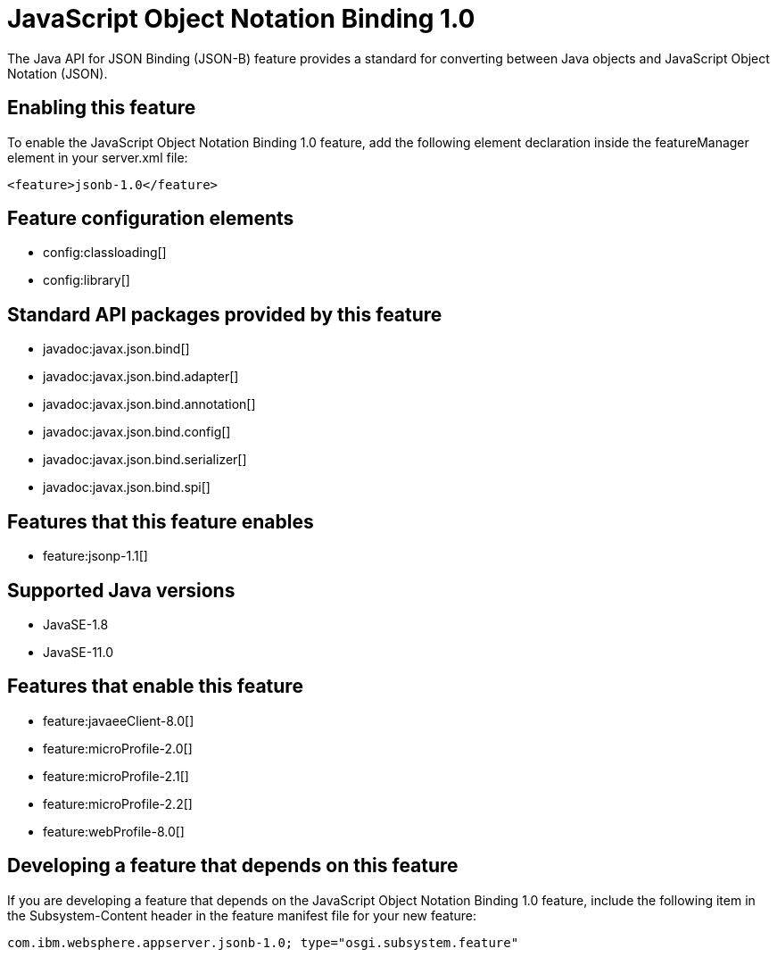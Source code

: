 = JavaScript Object Notation Binding 1.0
:linkcss: 
:page-layout: feature
:nofooter: 

// tag::description[]
The Java API for JSON Binding (JSON-B) feature provides a standard for converting between Java objects and JavaScript Object Notation (JSON).

// end::description[]
// tag::enable[]
== Enabling this feature
To enable the JavaScript Object Notation Binding 1.0 feature, add the following element declaration inside the featureManager element in your server.xml file:


----
<feature>jsonb-1.0</feature>
----
// end::enable[]
// tag::config[]

== Feature configuration elements
* config:classloading[]
* config:library[]
// end::config[]
// tag::apis[]

== Standard API packages provided by this feature
* javadoc:javax.json.bind[]
* javadoc:javax.json.bind.adapter[]
* javadoc:javax.json.bind.annotation[]
* javadoc:javax.json.bind.config[]
* javadoc:javax.json.bind.serializer[]
* javadoc:javax.json.bind.spi[]
// end::apis[]
// tag::requirements[]

== Features that this feature enables
* feature:jsonp-1.1[]
// end::requirements[]
// tag::java-versions[]

== Supported Java versions

* JavaSE-1.8
* JavaSE-11.0
// end::java-versions[]
// tag::dependencies[]

== Features that enable this feature
* feature:javaeeClient-8.0[]
* feature:microProfile-2.0[]
* feature:microProfile-2.1[]
* feature:microProfile-2.2[]
* feature:webProfile-8.0[]
// end::dependencies[]
// tag::feature-require[]

== Developing a feature that depends on this feature
If you are developing a feature that depends on the JavaScript Object Notation Binding 1.0 feature, include the following item in the Subsystem-Content header in the feature manifest file for your new feature:


[source,]
----
com.ibm.websphere.appserver.jsonb-1.0; type="osgi.subsystem.feature"
----
// end::feature-require[]
// tag::spi[]
// end::spi[]

